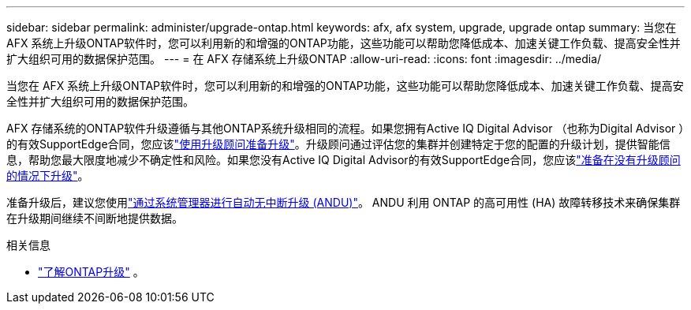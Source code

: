 ---
sidebar: sidebar 
permalink: administer/upgrade-ontap.html 
keywords: afx, afx system, upgrade, upgrade ontap 
summary: 当您在 AFX 系统上升级ONTAP软件时，您可以利用新的和增强的ONTAP功能，这些功能可以帮助您降低成本、加速关键工作负载、提高安全性并扩大组织可用的数据保护范围。 
---
= 在 AFX 存储系统上升级ONTAP
:allow-uri-read: 
:icons: font
:imagesdir: ../media/


[role="lead"]
当您在 AFX 系统上升级ONTAP软件时，您可以利用新的和增强的ONTAP功能，这些功能可以帮助您降低成本、加速关键工作负载、提高安全性并扩大组织可用的数据保护范围。

AFX 存储系统的ONTAP软件升级遵循与其他ONTAP系统升级相同的流程。如果您拥有Active IQ Digital Advisor （也称为Digital Advisor ）的有效SupportEdge合同，您应该link:https://docs.netapp.com/us-en/ontap/upgrade/create-upgrade-plan.html["使用升级顾问准备升级"^]。升级顾问通过评估您的集群并创建特定于您的配置的升级计划，提供智能信息，帮助您最大限度地减少不确定性和风险。如果您没有Active IQ Digital Advisor的有效SupportEdge合同，您应该link:https://docs.netapp.com/us-en/ontap/upgrade/prepare.html["准备在没有升级顾问的情况下升级"^]。

准备升级后，建议您使用link:https://docs.netapp.com/us-en/ontap/upgrade/task_upgrade_andu_sm.html["通过系统管理器进行自动无中断升级 (ANDU)"]。  ANDU 利用 ONTAP 的高可用性 (HA) 故障转移技术来确保集群在升级期间继续不间断地提供数据。

.相关信息
* https://docs.netapp.com/us-en/ontap/upgrade/index.html["了解ONTAP升级"^] 。

